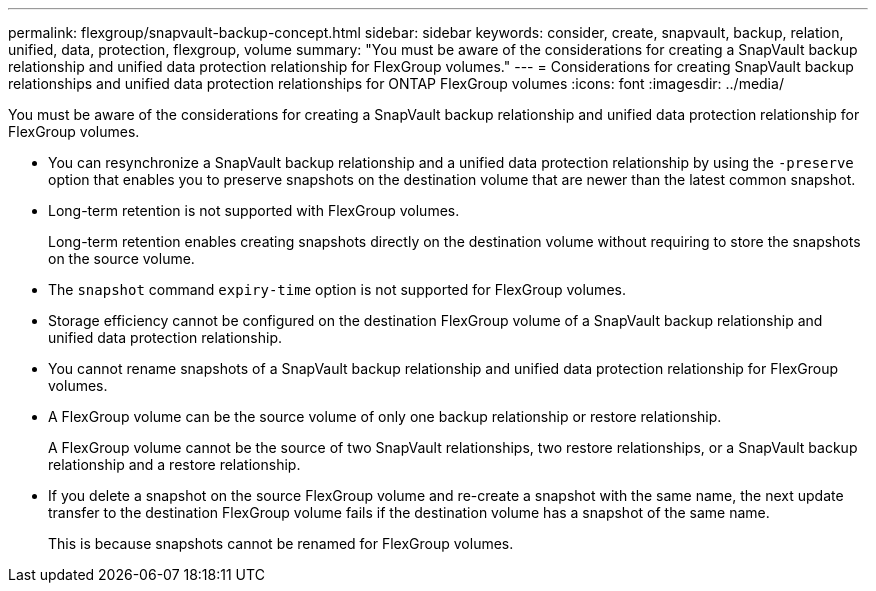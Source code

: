 ---
permalink: flexgroup/snapvault-backup-concept.html
sidebar: sidebar
keywords: consider, create, snapvault, backup, relation, unified, data, protection, flexgroup, volume
summary: "You must be aware of the considerations for creating a SnapVault backup relationship and unified data protection relationship for FlexGroup volumes."
---
= Considerations for creating SnapVault backup relationships and unified data protection relationships for ONTAP FlexGroup volumes
:icons: font
:imagesdir: ../media/

[.lead]
You must be aware of the considerations for creating a SnapVault backup relationship and unified data protection relationship for FlexGroup volumes.

* You can resynchronize a SnapVault backup relationship and a unified data protection relationship by using the `-preserve` option that enables you to preserve snapshots on the destination volume that are newer than the latest common snapshot.
* Long-term retention is not supported with FlexGroup volumes.
+
Long-term retention enables creating snapshots directly on the destination volume without requiring to store the snapshots on the source volume.
* The `snapshot` command `expiry-time` option is not supported for FlexGroup volumes.
* Storage efficiency cannot be configured on the destination FlexGroup volume of a SnapVault backup relationship and unified data protection relationship.
* You cannot rename snapshots of a SnapVault backup relationship and unified data protection relationship for FlexGroup volumes.
* A FlexGroup volume can be the source volume of only one backup relationship or restore relationship.
+
A FlexGroup volume cannot be the source of two SnapVault relationships, two restore relationships, or a SnapVault backup relationship and a restore relationship.

* If you delete a snapshot on the source FlexGroup volume and re-create a snapshot with the same name, the next update transfer to the destination FlexGroup volume fails if the destination volume has a snapshot of the same name.
+
This is because snapshots cannot be renamed for FlexGroup volumes.

// 2-APR-2025 ONTAPDOC-2919
// 2022-04-14, issue 453

